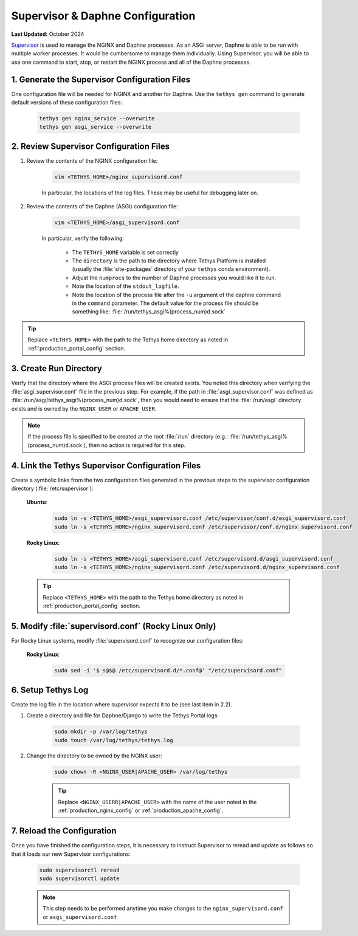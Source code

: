 .. _production_supervisor_config:

*********************************
Supervisor & Daphne Configuration
*********************************

**Last Updated:** October 2024

`Supervisor <http://supervisord.org/>`_ is used to manage the NGINX and Daphne processes. As an ASGI server, Daphne is able to be run with multiple worker processes. It would be cumbersome to manage them individually. Using Supervisor, you will be able to use one command to start, stop, or restart the NGINX process and all of the Daphne processes.

1. Generate the Supervisor Configuration Files
==============================================

One configuration file will be needed for NGINX and another for Daphne. Use the ``tethys gen`` command to generate default versions of these configuration files:

    .. code-block:: bash

        tethys gen nginx_service --overwrite
        tethys gen asgi_service --overwrite


2. Review Supervisor Configuration Files
========================================

1. Review the contents of the NGINX configuration file:

    .. code-block:: bash

        vim <TETHYS_HOME>/nginx_supervisord.conf

    In particular, the locations of the log files. These may be useful for debugging later on.

2. Review the contents of the Daphne (ASGI) configuration file:

    .. code-block:: bash

        vim <TETHYS_HOME>/asgi_supervisord.conf

    In particular, verify the following:

        * The ``TETHYS_HOME`` variable is set correctly
        * The ``directory`` is the path to the directory where Tethys Platform is installed (usually the :file:`site-packages` directory of your ``tethys`` conda environment).
        * Adjust the ``numprocs`` to the number of Daphne processes you would like it to run.
        * Note the location of the ``stdout_logfile``.
        * Note the location of the process file after the ``-u`` argument of the daphne command in the ``command`` parameter. The default value for the process file should be something like: :file:`/run/tethys_asgi%(process_num)d.sock`


.. tip::

    Replace ``<TETHYS_HOME>`` with the path to the Tethys home directory as noted in :ref:`production_portal_config` section.

3. Create Run Directory
=======================

Verify that the directory where the ASGI process files will be created exists. You noted this directory when verifying the :file:`asgi_supervisor.conf` file in the previous step. For example, if the path in :file:`asgi_supervisor.conf` was defined as :file:`/run/asgi/tethys_asgi%(process_num)d.sock`, then you would need to ensure that the :file:`/run/asgi` directory exists and is owned by the ``NGINX_USER`` or ``APACHE_USER``.

.. note::

    If the process file is specified to be created at the root :file:`/run` directory (e.g.: :file:`/run/tethys_asgi%(process_num)d.sock`), then no action is required for this step.

4. Link the Tethys Supervisor Configuration Files
=================================================

Create a symbolic links from the two configuration files generated in the previous steps to the supervisor configuration directory (:file:`/etc/supervisor`):

    **Ubuntu**:

        .. code-block:: bash

            sudo ln -s <TETHYS_HOME>/asgi_supervisord.conf /etc/supervisor/conf.d/asgi_supervisord.conf
            sudo ln -s <TETHYS_HOME>/nginx_supervisord.conf /etc/supervisor/conf.d/nginx_supervisord.conf

    **Rocky Linux**:

        .. code-block:: bash

            sudo ln -s <TETHYS_HOME>/asgi_supervisord.conf /etc/supervisord.d/asgi_supervisord.conf
            sudo ln -s <TETHYS_HOME>/nginx_supervisord.conf /etc/supervisord.d/nginx_supervisord.conf

    .. tip::

        Replace ``<TETHYS_HOME>`` with the path to the Tethys home directory as noted in :ref:`production_portal_config` section.

5. Modify :file:`supervisord.conf` (Rocky Linux Only)
=====================================================

For Rocky Linux systems, modify :file:`supervisord.conf` to recognize our configuration files:

    **Rocky Linux**:

        .. code-block:: bash

            sudo sed -i '$ s@$@ /etc/supervisord.d/*.conf@' "/etc/supervisord.conf"

6. Setup Tethys Log
===================

Create the log file in the location where supervisor expects it to be (see last item in 2.2).

1. Create a directory and file for Daphne/Django to write the Tethys Portal logs:

    .. code-block:: bash

        sudo mkdir -p /var/log/tethys
        sudo touch /var/log/tethys/tethys.log

2. Change the directory to be owned by the NGINX user:

    .. code-block:: bash

        sudo chown -R <NGINX_USER|APACHE_USER> /var/log/tethys

    .. tip::

        Replace ``<NGINX_USERR|APACHE_USER>`` with the name of the user noted in the :ref:`production_nginx_config` or :ref:`production_apache_config`.

7. Reload the Configuration
===========================

Once you have finished the configuration steps, it is necessary to instruct Supervisor to reread and update as follows so that it loads our new Supervisor configurations:

    .. code-block::

        sudo supervisorctl reread
        sudo supervisorctl update

    .. note::

        This step needs to be performed anytime you make changes to the ``nginx_supervisord.conf`` or ``asgi_supervisord.conf``
